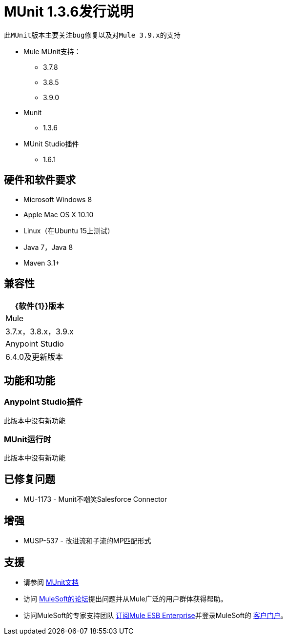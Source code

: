 =  MUnit 1.3.6发行说明
:keywords: munit, 1.3.6, release notes

 此MUnit版本主要关注bug修复以及对Mule 3.9.x的支持

*  Mule MUnit支持：
**  3.7.8
**  3.8.5
**  3.9.0

*  Munit
**  1.3.6

*  MUnit Studio插件
**  1.6.1

== 硬件和软件要求

*  Microsoft Windows 8 +
*  Apple Mac OS X 10.10 +
*  Linux（在Ubuntu 15上测试）
*  Java 7，Java 8
*  Maven 3.1+


== 兼容性

[%header%autowidth.spread]
|===
| {软件{1}}版本
| Mule  | 3.7.x，3.8.x，3.9.x
| Anypoint Studio  | 6.4.0及更新版本
|===

== 功能和功能

===  Anypoint Studio插件

此版本中没有新功能

===  MUnit运行时

此版本中没有新功能

== 已修复问题

*  MU-1173  -  Munit不嘲笑Salesforce Connector

== 增强

*  MUSP-537  - 改进流和子流的MP匹配形式


== 支援

* 请参阅 link:/munit/v/1.3/[MUnit文档]
* 访问 link:http://forums.mulesoft.com/[MuleSoft的论坛]提出问题并从Mule广泛的用户群体获得帮助。
* 访问MuleSoft的专家支持团队 link:https://www.mulesoft.com/support-and-services/mule-esb-support-license-subscription[订阅Mule ESB Enterprise]并登录MuleSoft的 link:http://www.mulesoft.com/support-login[客户门户]。
